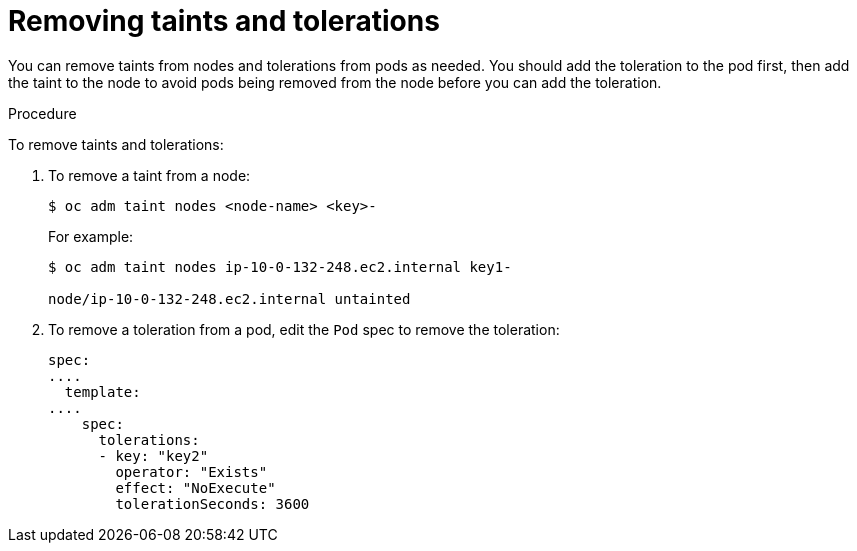 // Module included in the following assemblies:
//
// * nodes/nodes-scheduler-taints-tolerations.adoc

[id="nodes-scheduler-taints-tolerations-removing_{context}"]
= Removing taints and tolerations

You can remove taints from nodes and tolerations from pods as needed. You should add the toleration to the pod first, then add the taint to the node to avoid pods being removed from the node before you can add the toleration.

.Procedure

To remove taints and tolerations:

. To remove a taint from a node:
+
----
$ oc adm taint nodes <node-name> <key>-
----
+
For example:
+
----
$ oc adm taint nodes ip-10-0-132-248.ec2.internal key1-

node/ip-10-0-132-248.ec2.internal untainted
----

. To remove a toleration from a pod, edit the `Pod` spec to remove the toleration:
+
----
spec:
....
  template:
....
    spec:
      tolerations:
      - key: "key2"
        operator: "Exists"
        effect: "NoExecute"
        tolerationSeconds: 3600
----


